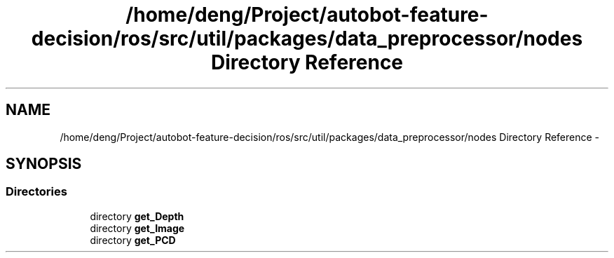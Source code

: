 .TH "/home/deng/Project/autobot-feature-decision/ros/src/util/packages/data_preprocessor/nodes Directory Reference" 3 "Fri May 22 2020" "Autoware_Doxygen" \" -*- nroff -*-
.ad l
.nh
.SH NAME
/home/deng/Project/autobot-feature-decision/ros/src/util/packages/data_preprocessor/nodes Directory Reference \- 
.SH SYNOPSIS
.br
.PP
.SS "Directories"

.in +1c
.ti -1c
.RI "directory \fBget_Depth\fP"
.br
.ti -1c
.RI "directory \fBget_Image\fP"
.br
.ti -1c
.RI "directory \fBget_PCD\fP"
.br
.in -1c
